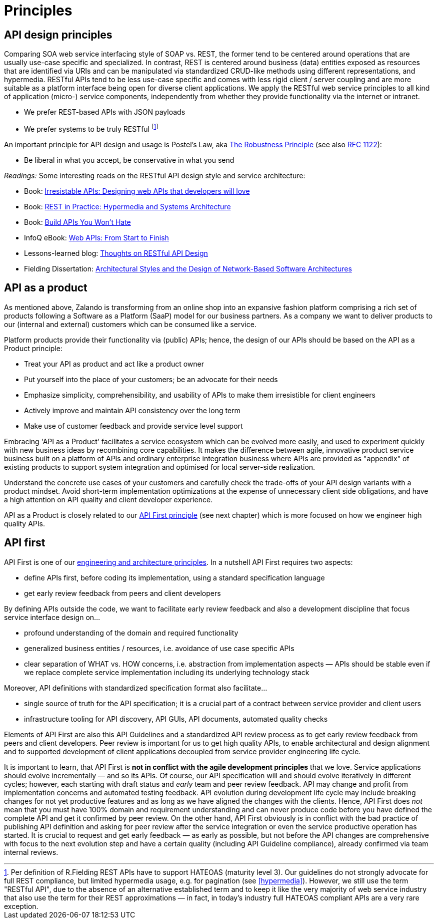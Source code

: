 [[principles]]
= Principles


[[api-design-principles]]
== API design principles

Comparing SOA web service interfacing style of SOAP vs. REST, the former
tend to be centered around operations that are usually use-case specific
and specialized. In contrast, REST is centered around business (data)
entities exposed as resources that are identified via URIs and can be
manipulated via standardized CRUD-like methods using different
representations, and hypermedia. RESTful APIs
tend to be less use-case specific and comes with less rigid client /
server coupling and are more suitable as a platform interface being open for diverse client applications. 
We apply the RESTful web service principles to all kind of application 
(micro-) service components, independently from whether they provide 
functionality via the internet or intranet. 

* We prefer REST-based APIs with JSON payloads
* We prefer systems to be truly RESTful
footnote:fielding-restful[Per definition of R.Fielding REST APIs have to support
HATEOAS (maturity level 3). Our guidelines do not strongly advocate for
full REST compliance, but limited hypermedia usage, e.g. for pagination
(see <<hypermedia>>).
However, we still use the term "RESTful API", due to the absence
of an alternative established term and to keep it like the very majority
of web service industry that also use the term for their REST
approximations — in fact, in today's industry full HATEOAS compliant
APIs are a very rare exception.]

An important principle for API design and usage is Postel's
Law, aka http://en.wikipedia.org/wiki/Robustness_principle[The
Robustness Principle] (see also https://tools.ietf.org/html/rfc1122[RFC 1122]):

* Be liberal in what you accept, be conservative in what you send

_Readings:_ Some interesting reads on the RESTful API design style and service architecture:

* Book:
https://www.amazon.de/Irresistible-APIs-Designing-that-developers/dp/1617292559[Irresistable
APIs: Designing web APIs that developers will love]
* Book:
http://www.amazon.de/REST-Practice-Hypermedia-Systems-Architecture/dp/0596805829[REST
in Practice: Hypermedia and Systems Architecture]
* Book: https://leanpub.com/build-apis-you-wont-hate[Build APIs You
Won't Hate]
* InfoQ eBook: http://www.infoq.com/minibooks/emag-web-api[Web APIs:
From Start to Finish]
* Lessons-learned blog:
http://restful-api-design.readthedocs.org/en/latest/[Thoughts on RESTful
API Design]
* Fielding Dissertation:
http://www.ics.uci.edu/~fielding/pubs/dissertation/top.htm[Architectural
Styles and the Design of Network-Based Software Architectures]


[[api-as-a-product]]
== API as a product

As mentioned above, Zalando is transforming from an online shop into an
expansive fashion platform comprising a rich set of products following a
Software as a Platform (SaaP) model for our business partners. As a
company we want to deliver products to our (internal and external)
customers which can be consumed like a service.

Platform products provide their functionality via (public) APIs; hence,
the design of our APIs should be based on the API as a Product
principle:

* Treat your API as product and act like a product owner
* Put yourself into the place of your customers; be an advocate for
  their needs
* Emphasize simplicity, comprehensibility, and usability of APIs to
make them irresistible for client engineers
* Actively improve and maintain API consistency over the long term
* Make use of customer feedback and provide service level support

Embracing 'API as a Product' facilitates a service ecosystem which can 
be evolved more easily, and used to experiment quickly with new business 
ideas by recombining core capabilities. 
It makes the difference between agile, innovative product service 
business built on a platform of APIs and ordinary enterprise integration business
where APIs are provided as "appendix" of existing products to support system integration
and optimised for local server-side realization. 

Understand the concrete use cases of your customers and carefully check 
the trade-offs of your API design variants with a product mindset. Avoid short-term 
implementation optimizations at the expense of unnecessary client side
obligations, and have a high attention on API quality and client
developer experience.

API as a Product is closely related to our <<100,API First principle>>
(see next chapter) which is more focused on how we engineer high quality APIs.


[[api-first]]
== API first 

API First is one of our
https://github.com/zalando/engineering-principles[engineering
and architecture principles]. In a nutshell API First requires two
aspects:

* define APIs first, before coding its implementation, using a standard specification
language
* get early review feedback from peers and client developers

By defining APIs outside the code, we want to facilitate early review
feedback and also a development discipline that focus service interface
design on...

* profound understanding of the domain and required functionality
* generalized business entities / resources, i.e. avoidance of use case
specific APIs
* clear separation of WHAT vs. HOW concerns, i.e. abstraction from
implementation aspects — APIs should be stable even if we replace
complete service implementation including its underlying technology
stack

Moreover, API definitions with standardized specification format also
facilitate...

* single source of truth for the API specification; it is a crucial part
of a contract between service provider and client users
* infrastructure tooling for API discovery, API GUIs, API documents,
automated quality checks

Elements of API First are also this API Guidelines and a standardized 
API review process as to get early review feedback from
peers and client developers. Peer review is important for us to get high
quality APIs, to enable architectural and design alignment and to
supported development of client applications decoupled from service
provider engineering life cycle.

It is important to learn, that API First is *not in conflict with the
agile development principles* that we love. Service applications should
evolve incrementally — and so its APIs. Of course, our API specification
will and should evolve iteratively in different cycles; however, each
starting with draft status and _early_ team and peer review feedback.
API may change and profit from implementation concerns and automated
testing feedback. API evolution during development life cycle may
include breaking changes for not yet productive features and as long as
we have aligned the changes with the clients. Hence, API First does
_not_ mean that you must have 100% domain and requirement understanding
and can never produce code before you have defined the complete API and
get it confirmed by peer review. On the other hand, API First obviously
is in conflict with the bad practice of publishing API definition and
asking for peer review after the service integration or even the service
productive operation has started. It is crucial to request and get early
feedback — as early as possible, but not before the API changes are
comprehensive with focus to the next evolution step and have a certain
quality (including API Guideline compliance), already confirmed via team
internal reviews.
